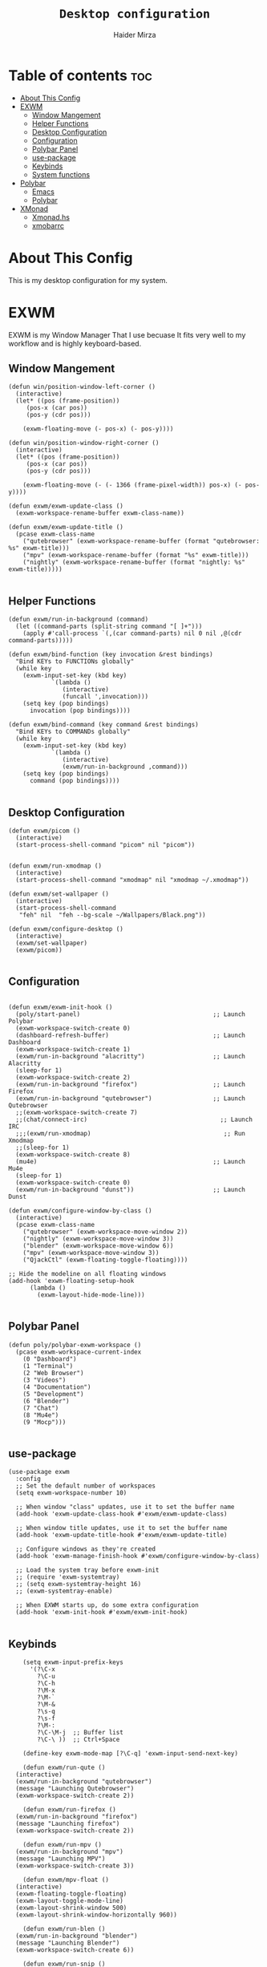 #+TITLE: =Desktop configuration=
#+PROPERTY: header-args:elisp :tangle /home/haider/.emacs.d/desktop.el
#+PROPERTY: header-args:conf :tangle /home/haider/.config/polybar/config
#+AUTHOR: Haider Mirza
* Table of contents :toc:
- [[#about-this-config][About This Config]]
- [[#exwm][EXWM]]
  - [[#window-mangement][Window Mangement]]
  - [[#helper-functions][Helper Functions]]
  - [[#desktop-configuration][Desktop Configuration]]
  - [[#configuration][Configuration]]
  - [[#polybar-panel][Polybar Panel]]
  - [[#use-package][use-package]]
  - [[#keybinds][Keybinds]]
  - [[#system-functions][System functions]]
- [[#polybar][Polybar]]
  - [[#emacs][Emacs]]
  - [[#polybar-1][Polybar]]
- [[#xmonad][XMonad]]
  - [[#xmonadhs][Xmonad.hs]]
  - [[#xmobarrc][xmobarrc]]

* About This Config
  This is my desktop configuration for my system.
* EXWM
  EXWM is my Window Manager That I use becuase It fits very well to my workflow and is highly keyboard-based. 
** Window Mangement
#+BEGIN_SRC elisp
  (defun win/position-window-left-corner ()
    (interactive)
    (let* ((pos (frame-position))
	   (pos-x (car pos))
	   (pos-y (cdr pos)))

      (exwm-floating-move (- pos-x) (- pos-y))))

  (defun win/position-window-right-corner ()
    (interactive)
    (let* ((pos (frame-position))
	   (pos-x (car pos))
	   (pos-y (cdr pos)))

      (exwm-floating-move (- (- 1366 (frame-pixel-width)) pos-x) (- pos-y))))

  (defun exwm/exwm-update-class ()
    (exwm-workspace-rename-buffer exwm-class-name))

  (defun exwm/exwm-update-title ()
    (pcase exwm-class-name
      ("qutebrowser" (exwm-workspace-rename-buffer (format "qutebrowser: %s" exwm-title)))
      ("mpv" (exwm-workspace-rename-buffer (format "%s" exwm-title)))
      ("nightly" (exwm-workspace-rename-buffer (format "nightly: %s" exwm-title)))))

#+END_SRC 
  
** Helper Functions
#+BEGIN_SRC elisp
  (defun exwm/run-in-background (command)
    (let ((command-parts (split-string command "[ ]+")))
      (apply #'call-process `(,(car command-parts) nil 0 nil ,@(cdr command-parts)))))

  (defun exwm/bind-function (key invocation &rest bindings)
    "Bind KEYs to FUNCTIONs globally"
    (while key
      (exwm-input-set-key (kbd key)
			  `(lambda ()
			     (interactive)
			     (funcall ',invocation)))
      (setq key (pop bindings)
	    invocation (pop bindings))))

  (defun exwm/bind-command (key command &rest bindings)
    "Bind KEYs to COMMANDs globally"
    (while key
      (exwm-input-set-key (kbd key)
			  `(lambda ()
			     (interactive)
			     (exwm/run-in-background ,command)))
      (setq key (pop bindings)
	    command (pop bindings))))

#+END_SRC
** Desktop Configuration
   
#+BEGIN_SRC elisp
  (defun exwm/picom ()
    (interactive)
    (start-process-shell-command "picom" nil "picom"))


  (defun exwm/run-xmodmap ()
    (interactive)
    (start-process-shell-command "xmodmap" nil "xmodmap ~/.xmodmap"))

  (defun exwm/set-wallpaper ()
    (interactive)
    (start-process-shell-command
     "feh" nil  "feh --bg-scale ~/Wallpapers/Black.png"))

  (defun exwm/configure-desktop ()
    (interactive)
    (exwm/set-wallpaper)
    (exwm/picom))

#+END_SRC
** Configuration
   
#+BEGIN_SRC elisp

  (defun exwm/exwm-init-hook ()
    (poly/start-panel)                                     ;; Launch Polybar
    (exwm-workspace-switch-create 0)
    (dashboard-refresh-buffer)                             ;; Launch Dashboard
    (exwm-workspace-switch-create 1)
    (exwm/run-in-background "alacritty")                   ;; Launch Alacritty
    (sleep-for 1)
    (exwm-workspace-switch-create 2)
    (exwm/run-in-background "firefox")                     ;; Launch Firefox
    (exwm/run-in-background "qutebrowser")                 ;; Launch Qutebrowser
    ;;(exwm-workspace-switch-create 7)
    ;;(chat/connect-irc)                                     ;; Launch IRC
    ;;;(exwm/run-xmodmap)                                     ;; Run Xmodmap
    ;;(sleep-for 1)
    (exwm-workspace-switch-create 8)
    (mu4e)                                                 ;; Launch Mu4e
    (sleep-for 1)
    (exwm-workspace-switch-create 0)
    (exwm/run-in-background "dunst"))                      ;; Launch Dunst

  (defun exwm/configure-window-by-class ()
    (interactive)
    (pcase exwm-class-name
      ("qutebrowser" (exwm-workspace-move-window 2))
      ("nightly" (exwm-workspace-move-window 3))
      ("blender" (exwm-workspace-move-window 6))
      ("mpv" (exwm-workspace-move-window 3))
      ("QjackCtl" (exwm-floating-toggle-floating))))

  ;; Hide the modeline on all floating windows
  (add-hook 'exwm-floating-setup-hook
	    (lambda ()
	      (exwm-layout-hide-mode-line)))

#+END_SRC
** Polybar Panel
#+BEGIN_SRC elisp
  (defun poly/polybar-exwm-workspace ()
    (pcase exwm-workspace-current-index
      (0 "Dashboard")
      (1 "Terminal")
      (2 "Web Browser")
      (3 "Videos")
      (4 "Documentation")
      (5 "Development")
      (6 "Blender")
      (7 "Chat")
      (8 "Mu4e")
      (9 "Mocp")))

#+END_SRC
** use-package
#+BEGIN_SRC elisp
  (use-package exwm
    :config
    ;; Set the default number of workspaces
    (setq exwm-workspace-number 10)

    ;; When window "class" updates, use it to set the buffer name
    (add-hook 'exwm-update-class-hook #'exwm/exwm-update-class)

    ;; When window title updates, use it to set the buffer name
    (add-hook 'exwm-update-title-hook #'exwm/exwm-update-title)

    ;; Configure windows as they're created
    (add-hook 'exwm-manage-finish-hook #'exwm/configure-window-by-class)

    ;; Load the system tray before exwm-init
    ;; (require 'exwm-systemtray)
    ;; (setq exwm-systemtray-height 16)
    ;; (exwm-systemtray-enable)

    ;; When EXWM starts up, do some extra configuration
    (add-hook 'exwm-init-hook #'exwm/exwm-init-hook)

#+END_SRC
** Keybinds
#+BEGIN_SRC elisp
      (setq exwm-input-prefix-keys
	    '(?\C-x
	      ?\C-u
	      ?\C-h
	      ?\M-x
	      ?\M-`
	      ?\M-&
	      ?\s-q
	      ?\s-f
	      ?\M-:
	      ?\C-\M-j  ;; Buffer list
	      ?\C-\ ))  ;; Ctrl+Space

      (define-key exwm-mode-map [?\C-q] 'exwm-input-send-next-key)

      (defun exwm/run-qute ()
	(interactive)
	(exwm/run-in-background "qutebrowser")
	(message "Launching Qutebrowser")
	(exwm-workspace-switch-create 2))

      (defun exwm/run-firefox ()
	(exwm/run-in-background "firefox")
	(message "Launching firefox")
	(exwm-workspace-switch-create 2))

      (defun exwm/run-mpv ()
	(exwm/run-in-background "mpv")
	(message "Launching MPV")
	(exwm-workspace-switch-create 3))

      (defun exwm/mpv-float ()
	(interactive)
	(exwm-floating-toggle-floating)
	(exwm-layout-toggle-mode-line)
	(exwm-layout-shrink-window 500)
	(exwm-layout-shrink-window-horizontally 960))

      (defun exwm/run-blen ()
	(exwm/run-in-background "blender")
	(message "Launching Blender")
	(exwm-workspace-switch-create 6))

      (defun exwm/run-snip ()
	(exwm/run-in-background "ksnip")
	(message "Launching Ksnip"))

      (defun exwm/run-slock ()
	(interactive)
	(start-process-shell-command "slock" nil "slock"))

      (exwm/bind-function
       "M-s-b" 'exwm/run-qute
       "M-s-i" 'exwm/run-firefox
       "M-s-v" 'exwm/run-mpv
       "C-s-b" 'exwm/run-blen
       "s-l" 'exwm/run-slock
       "s-s" 'exwm/run-snip
       "s-q" 'kill-buffer)

      ;; (exwm/bind-command
      ;; "s-p" "playerctl play-pause"
      ;; "s-[" "playerctl previous"
      ;; "s-]" "playerctl next")

      ;; Set up global key bindings.  These always work, no matter the input state!
      ;; Keep in mind that changing this list after EXWM initializes has no effect.
      (setq exwm-input-global-keys
	    `(
	      ;; Reset to line-mode (C-c C-k switches to char-mode via exwm-input-release-keyboard)
	      ([?\s-r] . exwm-reset)
	      ([?\s-f] . exwm-layout-toggle-fullscreen)
	      ([?\s-z] . exwm-layout-toggle-mode-line)
	      ([?\s-b] . consult-buffer)
	      ([?\s-n] . exwm-workspace-switch-to-buffer)
	      ([?\s-x] . exwm-floating-toggle-floating)
	      ([?\s-j] . win/position-window-left-corner)
	      ([?\s-k] . win/position-window-right-corner)
	      ([?\s-m] . exwm/mpv-float)

	      ;; Launch applications via shell command
	      ([?\s-&] . (lambda (command)
			   (interactive (list (read-shell-command "$ ")))
			   (start-process-shell-command command nil command)))

	      ;; Switch workspace
	      ([?\s-w] . exwm-workspace-switch)

	      ([?\s-E] . (lambda () (interactive) (dired "~")))
	      ([?\s-Q] . (lambda () (interactive) (kill-buffer)))

	      ;; 's-N': Switch to certain workspace with Super (Win) plus a number key (0 - 9)
	      ,@(mapcar (lambda (i)
			  `(,(kbd (format "s-%d" i)) .
			    (lambda ()
			      (interactive)
			      (exwm-workspace-switch-create ,i))))
			(number-sequence 0 9))))

      (exwm-enable))

  (use-package app-launcher
    :straight '(app-launcher :host github :repo "SebastienWae/app-launcher"))

    (global-set-key (kbd "s-SPC") 'app-launcher-run-app)
#+END_SRC
** System functions
#+BEGIN_SRC elisp
  (defun shutdown ()
    (interactive)
    (shell-command (concat "echo " (shell-quote-argument (read-passwd "Password: "))
			   " | sudo -S shutdown")))

  (defun reboot ()
    (interactive)
    (shell-command (concat "echo " (shell-quote-argument (read-passwd "Password: "))
			   " | sudo -S reboot")))
#+END_SRC
* Polybar
** Emacs 
   Custom Polybar code for control in Emacs.
#+BEGIN_SRC elisp
  (defvar poly/polybar-process nil
    "Holds the process of the running Polybar instance, if any")

  (defun poly/kill-panel ()
    (interactive)
    (when poly/polybar-process
      (ignore-errors
	(kill-process poly/polybar-process)))
    (setq poly/polybar-process nil))

  (defun poly/start-panel ()
    (interactive)
    (poly/kill-panel)
    (setq poly/polybar-process (start-process-shell-command "polybar" nil "polybar panel")))

  (defun poly/send-polybar-hook (module-name hook-index)
    (start-process-shell-command "polybar-msg" nil (format "polybar-msg hook %s %s" module-name hook-index)))

  (defun poly/send-polybar-exwm-workspace ()
    (poly/send-polybar-hook "exwm-workspace" 1))

  ;; Update panel indicator when workspace changes
  (add-hook 'exwm-workspace-switch-hook #'poly/send-polybar-exwm-workspace)

 #+END_SRC
** Polybar
   My Polybar config
   
#+BEGIN_SRC conf

; Docs: https://github.com/polybar/polybar
;==========================================================

[settings]
screenchange-reload = true

[global/wm]
margin-top = 0
margin-bottom = 0

[colors]
background = #1D2026
background-alt = #282C34
foreground = #A6Accd
foreground-alt = #555
primary = #ffb52a
secondary = #e60053
alert = #bd2c40
underline-1 = #51AFEF

[bar/panel]
width = 100%
height = 17
offset-x = 0
offset-y = 0
fixed-center = true
enable-ipc = true

background = ${colors.background}
foreground = ${colors.foreground}

line-size = 2
line-color = #f00

border-size = 0
border-color = #00000000

padding-top = 5
padding-left = 1
padding-right = 1

module-margin-left = 5

font-0 = "Cantarell:size=8:weight=bold;2"
font-1 = "Font Awesome:size=6;2"
font-2 = "Material Icons:size=9;5"
font-3 = "Fira Mono:size=5;-3"

modules-left = exwm-workspace title
modules-right = cpu memory date

tray-position = right
tray-padding = 2
tray-maxsize = 28

cursor-click = pointer
cursor-scroll = ns-resize

[module/exwm-workspace]
type = custom/ipc
hook-0 = emacsclient -e "(poly/polybar-exwm-workspace)" | sed -e 's/^"//' -e 's/"$//'
initial = 1
format-underline = ${colors.underline-1}
format-padding = 1

[module/cpu]
type = internal/cpu
interval = 2
format = <label>
format-underline = ${colors.underline-1}
click-left = emacsclient -e "(proced)"
label = CPU %percentage%%

[module/memory]
type = internal/memory
interval = 3
format = <bar-used>
bar-used-indicator =
bar-used-width = 30
bar-used-foreground-0 = #55aa55
bar-used-foreground-1 = #557755
bar-used-foreground-2 = #f5a70a
bar-used-foreground-3 = #ff5555
bar-used-fill = ▐
bar-used-empty = ▐
format-underline = ${colors.underline-1}
bar-used-empty-foreground = #444444

[module/date]
type = internal/date
interval = 1
date = "%A %B %d %Y"
time = %l:%M:%S %p
format-prefix-foreground = ${colors.foreground-alt}
format-underline = ${colors.underline-1}
label = %date% %time%

[module/title]
type = internal/xwindow
format = <label>
format-foreground = #98BE65
format-padding = 4
label = %title%
label-empty = Empty
label-empty-foreground = #707880
   #+END_SRC
* XMonad
** Xmonad.hs
   This is a alternative desktop environment I had used previous to EXWM.
   This was a edited version of Distrotube's desktop environment.
 #+BEGIN_SRC haskell
 -- Base
 import XMonad
 import System.Directory
 import System.IO (hPutStrLn)
 import System.Exit (exitSuccess)
 import qualified XMonad.StackSet as W

     -- Actions
 import XMonad.Actions.CopyWindow (kill1)
 import XMonad.Actions.CycleWS (Direction1D(..), moveTo, shiftTo, WSType(..), nextScreen, prevScreen)
 import XMonad.Actions.GridSelect
 import XMonad.Actions.MouseResize
 import XMonad.Actions.Promote
 import XMonad.Actions.RotSlaves (rotSlavesDown, rotAllDown)
 import XMonad.Actions.WindowGo (runOrRaise)
 import XMonad.Actions.WithAll (sinkAll, killAll)
 import qualified XMonad.Actions.Search as S

     -- Data
 import Data.Char (isSpace, toUpper)
 import Data.Maybe (fromJust)
 import Data.Monoid
 import Data.Maybe (isJust)
 import Data.Tree
 import qualified Data.Map as M

     -- Hooks
 import XMonad.Hooks.DynamicLog (dynamicLogWithPP, wrap, xmobarPP, xmobarColor, shorten, PP(..))
 import XMonad.Hooks.EwmhDesktops  -- for some fullscreen events, also for xcomposite in obs.
 import XMonad.Hooks.ManageDocks (avoidStruts, docksEventHook, manageDocks, ToggleStruts(..))
 import XMonad.Hooks.ManageHelpers (isFullscreen, doFullFloat, doCenterFloat)
 import XMonad.Hooks.ServerMode
 import XMonad.Hooks.SetWMName
 import XMonad.Hooks.WorkspaceHistory

     -- Layouts
 import XMonad.Layout.Accordion
 import XMonad.Layout.GridVariants (Grid(Grid))
 import XMonad.Layout.SimplestFloat
 import XMonad.Layout.Spiral
 import XMonad.Layout.ResizableTile
 import XMonad.Layout.Tabbed
 import XMonad.Layout.ThreeColumns

     -- Layouts modifiers
 import XMonad.Layout.LayoutModifier
 import XMonad.Layout.LimitWindows (limitWindows, increaseLimit, decreaseLimit)
 import XMonad.Layout.Magnifier
 import XMonad.Layout.MultiToggle (mkToggle, single, EOT(EOT), (??))
 import XMonad.Layout.MultiToggle.Instances (StdTransformers(NBFULL, MIRROR, NOBORDERS))
 import XMonad.Layout.NoBorders
 import XMonad.Layout.Renamed
 import XMonad.Layout.ShowWName
 import XMonad.Layout.Simplest
 import XMonad.Layout.Spacing
 import XMonad.Layout.SubLayouts
 import XMonad.Layout.WindowArranger (windowArrange, WindowArrangerMsg(..))
 import XMonad.Layout.WindowNavigation
 import qualified XMonad.Layout.ToggleLayouts as T (toggleLayouts, ToggleLayout(Toggle))
 import qualified XMonad.Layout.MultiToggle as MT (Toggle(..))

    -- Utilities
 import XMonad.Util.Dmenu
 import XMonad.Util.EZConfig (additionalKeysP)
 import XMonad.Util.NamedScratchpad
 import XMonad.Util.Run (runProcessWithInput, safeSpawn, spawnPipe)
 import XMonad.Util.SpawnOnce

 myFont :: String
 myFont = "xft:SauceCodePro Nerd Font Mono:regular:size=9:antialias=true:hinting=true"

 myModMask :: KeyMask
 myModMask = mod4Mask        -- Sets modkey to super/windows key

 myTerminal :: String
 myTerminal = "alacritty"    -- Sets default terminal

 myAppdir :: String
 myAppdir = "~/Appimages/"    -- Directory of Appimages

 myBrowser :: String
 myBrowser = "qutebrowser "  -- Sets qutebrowser as browser

 myFileManager :: String
 myFileManager = "pcmanfm"  -- Sets pcmanfm as file manager

 myEmacs :: String
 myEmacs = "emacsclient -c -a 'emacs' "  -- Makes emacs keybindings easier to type

 myEditor :: String
 myEditor = "emacsclient -c -a 'emacs' "  -- Sets emacs as editor
 -- myEditor = myTerminal ++ " -e vim "    -- Sets vim as editor

 myBorderWidth :: Dimension
 myBorderWidth = 2           -- Sets border width for windows

 myNormColor :: String
 myNormColor   = "#282c34"   -- Border color of normal windows

 myFocusColor :: String
 myFocusColor  = "#46d9ff"   -- Border color of focused windows

 windowCount :: X (Maybe String)
 windowCount = gets $ Just . show . length . W.integrate' . W.stack . W.workspace . W.current . windowset

 myStartupHook :: X ()
 myStartupHook = do
     spawnOnce "lxsession &"
     -- spawnOnce "picom &"
     spawnOnce "dunst &"
     -- spawnOnce "nm-applet &"
     spawnOnce "volumeicon &"
     spawnOnce "xmodmap ~/.xmodmap"
     spawnOnce "trayer --edge top --align right --widthtype request --padding 6 --SetDockType true --SetPartialStrut true --expand true --monitor 1 --transparent true --alpha 0 --tint 0x282c34  --height 22 &"
     spawnOnce "/usr/bin/emacs --daemon &" -- emacs daemon for the emacsclient
     -- spawnOnce "xargs xwallpaper --stretch < ~/.cache/wall"

     -- spawnOnce "~/.fehbg &"  -- set last saved feh wallpaper
     -- spawnOnce "feh --randomize --bg-fill ~/repos/Wallpapers/*"  -- feh set random wallpaper
     spawnOnce "feh --bg-fill ~/repos/Wallpapers/Main.png"  -- feh set random wallpaper
     -- spawnOnce "nitrogen --restore &"   -- if you prefer nitrogen to feh
     setWMName "LG3D"

 myColorizer :: Window -> Bool -> X (String, String)
 myColorizer = colorRangeFromClassName
                   (0x28,0x2c,0x34) -- lowest inactive bg
                   (0x28,0x2c,0x34) -- highest inactive bg
                   (0xc7,0x92,0xea) -- active bg
                   (0xc0,0xa7,0x9a) -- inactive fg
                   (0x28,0x2c,0x34) -- active fg

 -- gridSelect menu layout
 mygridConfig :: p -> GSConfig Window
 mygridConfig colorizer = (buildDefaultGSConfig myColorizer)
     { gs_cellheight   = 40
     , gs_cellwidth    = 200


     , gs_cellpadding  = 6
     , gs_originFractX = 0.5
     , gs_originFractY = 0.5
     , gs_font         = myFont
     }

 spawnSelected' :: [(String, String)] -> X ()
 spawnSelected' lst = gridselect conf lst >>= flip whenJust spawn
     where conf = def
                    { gs_cellheight   = 40
                    , gs_cellwidth    = 200
                    , gs_cellpadding  = 6
                    , gs_originFractX = 0.5
                    , gs_originFractY = 0.5
                    , gs_font         = myFont
                    }

 myAppGrid = [ ("Lunarclient", "lunarclient")
                  , ("Deadbeef", "deadbeef")
                  , ("Emacs", "emacsclient -c -a emacs")
                  , ("Firefox", "firefox")
                  , ("Gimp", "gimp")
                  , ("Kdenlive", "kdenlive")
                  , ("OBS", "obs")
                  , ("Thunar", "thunar")
                  ]

 myScratchPads :: [NamedScratchpad]
 myScratchPads = [ NS "terminal" spawnTerm findTerm manageTerm
                 , NS "mocp" spawnMocp findMocp manageMocp
                 , NS "calculator" spawnCalc findCalc manageCalc
                 ]
   where
     spawnTerm  = myTerminal ++ " -t scratchpad"
     findTerm   = title =? "scratchpad"
     manageTerm = customFloating $ W.RationalRect l t w h
		where
                  h = 0.9
                  w = 0.9
                  t = 0.95 -h
                  l = 0.95 -w
     spawnMocp  = myTerminal ++ " -t mocp -e mocp"
     findMocp   = title =? "mocp"
     manageMocp = customFloating $ W.RationalRect l t w h
		where
                  h = 0.9
                  w = 0.9
                  t = 0.95 -h
                  l = 0.95 -w
     spawnCalc  = "qalculate-gtk"
     findCalc   = className =? "Qalculate-gtk"
     manageCalc = customFloating $ W.RationalRect l t w h
		where
                  h = 0.5
                  w = 0.4
                  t = 0.75 -h
                  l = 0.70 -w

 --Makes setting the spacingRaw simpler to write. The spacingRaw module adds a configurable amount of space around windows.
 mySpacing :: Integer -> l a -> XMonad.Layout.LayoutModifier.ModifiedLayout Spacing l a
 mySpacing i = spacingRaw False (Border i i i i) True (Border i i i i) True

 -- Below is a variation of the above except no borders are applied
 -- if fewer than two windows. So a single window has no gaps.
 mySpacing' :: Integer -> l a -> XMonad.Layout.LayoutModifier.ModifiedLayout Spacing l a
 mySpacing' i = spacingRaw True (Border i i i i) True (Border i i i i) True

 -- Defining a bunch of layouts, many that I don't use.
 -- limitWindows n sets maximum number of windows displayed for layout.
 -- mySpacing n sets the gap size around the windows.
 tall     = renamed [Replace "tall"]
            $ smartBorders
            $ windowNavigation
            $ addTabs shrinkText myTabTheme
            $ subLayout [] (smartBorders Simplest)
            $ limitWindows 12
            $ mySpacing 8
            $ ResizableTall 1 (3/100) (1/2) []
 magnify  = renamed [Replace "magnify"]
            $ smartBorders
            $ windowNavigation
            $ addTabs shrinkText myTabTheme
            $ subLayout [] (smartBorders Simplest)
            $ magnifier
            $ limitWindows 12
            $ mySpacing 8
            $ ResizableTall 1 (3/100) (1/2) []
 monocle  = renamed [Replace "monocle"]
            $ smartBorders
            $ windowNavigation
            $ addTabs shrinkText myTabTheme
            $ subLayout [] (smartBorders Simplest)
            $ limitWindows 20 Full
 floats   = renamed [Replace "floats"]
            $ smartBorders
            $ limitWindows 20 simplestFloat
 grid     = renamed [Replace "grid"]
            $ smartBorders
            $ windowNavigation
            $ addTabs shrinkText myTabTheme
            $ subLayout [] (smartBorders Simplest)
            $ limitWindows 12
            $ mySpacing 8
            $ mkToggle (single MIRROR)
            $ Grid (16/10)
 spirals  = renamed [Replace "spirals"]
            $ smartBorders
            $ windowNavigation
            $ addTabs shrinkText myTabTheme
            $ subLayout [] (smartBorders Simplest)
            $ mySpacing' 8
            $ spiral (6/7)
 threeCol = renamed [Replace "threeCol"]
            $ smartBorders
            $ windowNavigation
            $ addTabs shrinkText myTabTheme
            $ subLayout [] (smartBorders Simplest)
            $ limitWindows 7
            $ ThreeCol 1 (3/100) (1/2)
 threeRow = renamed [Replace "threeRow"]
            $ smartBorders
            $ windowNavigation
            $ addTabs shrinkText myTabTheme
            $ subLayout [] (smartBorders Simplest)
            $ limitWindows 7
            -- Mirror takes a layout and rotates it by 90 degrees.
            -- So we are applying Mirror to the ThreeCol layout.
            $ Mirror
            $ ThreeCol 1 (3/100) (1/2)
 tabs     = renamed [Replace "tabs"]
            -- I cannot add spacing to this layout because it will
            -- add spacing between window and tabs which looks bad.
            $ tabbed shrinkText myTabTheme
 tallAccordion  = renamed [Replace "tallAccordion"]
            $ Accordion
 wideAccordion  = renamed [Replace "wideAccordion"]
            $ Mirror Accordion

 -- setting colors for tabs layout and tabs sublayout.
 myTabTheme = def { fontName            = myFont
                  , activeColor         = "#46d9ff"
                  , inactiveColor       = "#313846"
                  , activeBorderColor   = "#46d9ff"
                  , inactiveBorderColor = "#282c34"
                  , activeTextColor     = "#282c34"
                  , inactiveTextColor   = "#d0d0d0"
                  }

 -- Theme for showWName which prints current workspace when you change workspaces.
 myShowWNameTheme :: SWNConfig
 myShowWNameTheme = def
     { swn_font              = "xft:Ubuntu:bold:size=60"
     , swn_fade              = 1.0
     , swn_bgcolor           = "#1c1f24"
     , swn_color             = "#ffffff"
     }

 -- The layout hook
 myLayoutHook = avoidStruts $ mouseResize $ windowArrange $ T.toggleLayouts floats
		$ mkToggle (NBFULL ?? NOBORDERS ?? EOT) myDefaultLayout
              where
		myDefaultLayout =     withBorder myBorderWidth tall
                                  ||| magnify
                                  ||| noBorders monocle
                                  ||| floats
                                  ||| noBorders tabs
                                  ||| grid
                                  ||| spirals
                                  ||| threeCol
                                  ||| threeRow
                                  ||| tallAccordion
                                  ||| wideAccordion

 -- myWorkspaces = [" 1 ", " 2 ", " 3 ", " 4 ", " 5 ", " 6 ", " 7 ", " 8 ", " 9 "]
 myWorkspaces = [" cmd ", " www ", " mpv ", " doc ", " dev ", " file ", " mc ", " ble ", " prod "]
 myWorkspaceIndices = M.fromList $ zipWith (,) myWorkspaces [1..] -- (,) == \x y -> (x,y)

 clickable ws = "<action=xdotool key super+"++show i++">"++ws++"</action>"
     where i = fromJust $ M.lookup ws myWorkspaceIndices

 myManageHook :: XMonad.Query (Data.Monoid.Endo WindowSet)
 myManageHook = composeAll
      -- 'doFloat' forces a window to float.  Useful for dialog boxes and such.
      -- using 'doShift ( myWorkspaces !! 7)' sends program to workspace 8!
      -- I'm doing it this way because otherwise I would have to write out the full
      -- name of my workspaces and the names would be very long if using clickable workspaces.
      [ className =? "confirm"         --> doFloat
      , className =? "file_progress"   --> doFloat
      , className =? "dialog"          --> doFloat
      , className =? "download"        --> doFloat
      , className =? "error"           --> doFloat
      , className =? "Gimp"            --> doFloat
      , className =? "notification"    --> doFloat
      , className =? "pinentry-gtk-2"  --> doFloat
      , className =? "splash"          --> doFloat
      , className =? "toolbar"         --> doFloat
      , className =? "Yad"             --> doCenterFloat
      , title =? "Oracle VM VirtualBox Manager"  --> doFloat
      , title =? "Mozilla Firefox"     --> doShift ( myWorkspaces !! 1 )
      , className =? "Brave-browser"   --> doShift ( myWorkspaces !! 1 )
      , className =? "qutebrowser"   --> doShift ( myWorkspaces !! 1 )
      , className =? "element-desktop"   --> doShift ( myWorkspaces !! 1 )
      , className =? "kdenlive"   --> doShift ( myWorkspaces !! 8 )
      , className =? "obs"   --> doShift ( myWorkspaces !! 8 )
      , className =? "Blender"   --> doShift ( myWorkspaces !! 7 )
      , className =? "mpv"             --> doShift ( myWorkspaces !! 2 )
      , className =? "discord"             --> doShift ( myWorkspaces !! 2 )
      , className =? "Gimp"            --> doShift ( myWorkspaces !! 8 )
      , className =? "VirtualBox Manager" --> doShift  ( myWorkspaces !! 4 )
      , (className =? "firefox" <&&> resource =? "Dialog") --> doFloat  -- Float Firefox Dialog
      , isFullscreen -->  doFullFloat
      ] <+> namedScratchpadManageHook myScratchPads

 -- START_KEYS
 myKeys :: [(String, X ())]
 myKeys =
     -- KB_GROUP Xmonad
         [ ("M-C-r", spawn "xmonad --recompile")  -- Recompiles xmonad
         , ("M-S-r", spawn "xmonad --restart")    -- Restarts xmonad
         , ("M-S-q", io exitSuccess)              -- Quits xmonad
         , ("M-S-/", spawn "~/.xmonad/xmonad_keys.sh")

     -- KB_GROUP Run Prompt
         , ("M-S-<Return>", spawn "dmenu_run -i -p \"Run: \"") -- Dmenu

     -- KB_GROUP Other Dmenu Prompts
     -- In Xmonad and many tiling window managers, M-p is the default keybinding to
     -- launch dmenu_run, so I've decided to use M-p plus KEY for these dmenu scripts.
         , ("M-p h", spawn "dm-hub")       -- allows access to all dmscripts
         , ("M-p a", spawn "dm-sounds")    -- choose an ambient background
         , ("M-p b", spawn "dm-setbg")     -- set a background
         , ("M-p c", spawn "dm-colpick")   -- pick color from our scheme
         , ("M-p e", spawn "dm-confedit")  -- edit config files
         , ("M-p i", spawn "dm-maim")      -- screenshots (images)
         , ("M-p k", spawn "dm-kill")      -- kill processes
         , ("M-p m", spawn "dm-man")       -- manpages
         , ("M-p n", spawn "dm-note")      -- store one-line notes and copy them
         , ("M-p o", spawn "dm-bookman")   -- qutebrowser bookmarks/history
         , ("M-p p", spawn "passmenu")     -- passmenu
         , ("M-p q", spawn "dm-logout")    -- logout menu
         , ("M-p r", spawn "dm-reddit")    -- reddio (a reddit viewer)
         , ("M-p s", spawn "dm-websearch") -- search various search engines
         , ("M-p t", spawn "dm-translate") -- translate text (Google Translate)

     -- KB_GROUP Useful programs to have a keybinding for launch
         , ("M-<Return>", spawn (myTerminal))
         , ("M-b", spawn (myBrowser))
         , ("M-M1-t", spawn (myFileManager))
         , ("M-M1-h", spawn (myTerminal ++ " -e htop"))

     -- KB_GROUP HM-Scripts
         , ("M-h h", spawn "HM-Hub") -- launches HM-Scripts Hub
         , ("M-h a", spawn "HM-AppImages") -- launches Appimages launcher
         , ("M-h s", spawn "HM-SymLink") -- launches Symbolic links creator
         , ("M-h u", spawn "HM-ScriptUpdate") -- launches Scripts updator
         , ("M-h g", spawn "HM-Git-Update") -- launches Git updater
         , ("M-h c", spawn "HM-Configs") -- launches Config Editor
         , ("M-h d", spawn "HM-OpenDocs") -- launches Document Editor
         , ("M-h n", spawn "HM-mp4toNokia-Dmenu") -- launches mp4 to nokia (3gp format) converter
         -- There is a terminal version of "HM-mp4toNokia-Dmenu" called "HM-mp4toNokia-Term" if you want to see progress

     -- KB_GROUP Kill windows
         , ("M-S-c", kill1)     -- Kill the currently focused client
         , ("M-S-a", killAll)   -- Kill all windows on current workspace

     -- KB_GROUP Workspaces
         , ("M-.", nextScreen)  -- Switch focus to next monitor
         , ("M-,", prevScreen)  -- Switch focus to prev monitor
         , ("M-S-<KP_Add>", shiftTo Next nonNSP >> moveTo Next nonNSP)       -- Shifts focused window to next ws
         , ("M-S-<KP_Subtract>", shiftTo Prev nonNSP >> moveTo Prev nonNSP)  -- Shifts focused window to prev ws

     -- KB_GROUP Floating windows
         , ("M-f", sendMessage (T.Toggle "floats")) -- Toggles my 'floats' layout
         , ("M-t", withFocused $ windows . W.sink)  -- Push floating window back to tile
         , ("M-S-t", sinkAll)                       -- Push ALL floating windows to tile

     -- KB_GROUP Increase/decrease spacing (gaps)
         , ("C-M1-j", decWindowSpacing 4)         -- Decrease window spacing
         , ("C-M1-k", incWindowSpacing 4)         -- Increase window spacing
         , ("C-M1-h", decScreenSpacing 4)         -- Decrease screen spacing
         , ("C-M1-l", incScreenSpacing 4)         -- Increase screen spacing

     -- KB_GROUP Grid Select (CTR-g followed by a key)
         , ("C-g g", spawnSelected' myAppGrid)                 -- grid select favorite apps
         , ("C-g t", goToSelected $ mygridConfig myColorizer)  -- goto selected window
         , ("C-g b", bringSelected $ mygridConfig myColorizer) -- bring selected window

     -- KB_GROUP Windows navigation
         , ("M-m", windows W.focusMaster)  -- Move focus to the master window
         , ("M-j", windows W.focusDown)    -- Move focus to the next window
         , ("M-k", windows W.focusUp)      -- Move focus to the prev window
         , ("M-S-m", windows W.swapMaster) -- Swap the focused window and the master window
         , ("M-S-j", windows W.swapDown)   -- Swap focused window with next window
         , ("M-S-k", windows W.swapUp)     -- Swap focused window with prev window
         , ("M-<Backspace>", promote)      -- Moves focused window to master, others maintain order
         , ("M-S-<Tab>", rotSlavesDown)    -- Rotate all windows except master and keep focus in place
         , ("M-C-<Tab>", rotAllDown)       -- Rotate all the windows in the current stack

     -- KB_GROUP Layouts
         , ("M-<Tab>", sendMessage NextLayout)           -- Switch to next layout
         , ("M-<Space>", sendMessage (MT.Toggle NBFULL) >> sendMessage ToggleStruts) -- Toggles noborder/full

     -- KB_GROUP Increase/decrease windows in the master pane or the stack
         , ("M-S-<Up>", sendMessage (IncMasterN 1))      -- Increase # of clients master pane
         , ("M-S-<Down>", sendMessage (IncMasterN (-1))) -- Decrease # of clients master pane
         , ("M-C-<Up>", increaseLimit)                   -- Increase # of windows
         , ("M-C-<Down>", decreaseLimit)                 -- Decrease # of windows

     -- KB_GROUP Window resizing
         , ("M-h", sendMessage Shrink)                   -- Shrink horiz window width
         , ("M-l", sendMessage Expand)                   -- Expand horiz window width
         , ("M-M1-j", sendMessage MirrorShrink)          -- Shrink vert window width
         , ("M-M1-k", sendMessage MirrorExpand)          -- Expand vert window width

     -- KB_GROUP Sublayouts
     -- This is used to push windows to tabbed sublayouts, or pull them out of it.
         , ("M-C-h", sendMessage $ pullGroup L)
         , ("M-C-l", sendMessage $ pullGroup R)
         , ("M-C-k", sendMessage $ pullGroup U)
         , ("M-C-j", sendMessage $ pullGroup D)
         , ("M-C-m", withFocused (sendMessage . MergeAll))
         -- , ("M-C-u", withFocused (sendMessage . UnMerge))
         , ("M-C-/", withFocused (sendMessage . UnMergeAll))
         , ("M-C-.", onGroup W.focusUp')    -- Switch focus to next tab
         , ("M-C-,", onGroup W.focusDown')  -- Switch focus to prev tab

     -- KB_GROUP Scratchpads
     -- Toggle show/hide these programs.  They run on a hidden workspace.
     -- When you toggle them to show, it brings them to your current workspace.
     -- Toggle them to hide and it sends them back to hidden workspace (NSP).
         , ("M-s t", namedScratchpadAction myScratchPads "terminal")
         , ("M-s m", namedScratchpadAction myScratchPads "mocp")
         , ("M-s c", namedScratchpadAction myScratchPads "calculator")

     -- KB_GROUP Controls for mocp music player (SUPER-u followed by a key)
         , ("M-u p", spawn "mocp --play")
         , ("M-u l", spawn "mocp --next")
         , ("M-u h", spawn "mocp --previous")
         , ("M-u <Space>", spawn "mocp --toggle-pause")

     -- KB_GROUP Emacs (CTRL-e followed by a key)
       --  , ("C-e e", spawn (myEmacs ++ ("--eval '(dashboard-refresh-buffer)'")))   -- emacs dashboard
           , ("C-e e", spawn (myEmacs))   -- emacs dashboard
       --  , ("C-e b", spawn (myEmacs ++ ("--eval '(ibuffer)'")))   -- list buffers
       --  , ("C-e d", spawn (myEmacs ++ ("--eval '(dired nil)'"))) -- dired
       --  , ("C-e i", spawn (myEmacs ++ ("--eval '(erc)'")))       -- erc irc client
       --  , ("C-e n", spawn (myEmacs ++ ("--eval '(elfeed)'")))    -- elfeed rss
       --  , ("C-e s", spawn (myEmacs ++ ("--eval '(eshell)'")))    -- eshell
       --  , ("C-e t", spawn (myEmacs ++ ("--eval '(mastodon)'")))  -- mastodon.el
       --  , ("C-e v", spawn (myEmacs ++ ("--eval '(+vterm/here nil)'"))) -- vterm if on Doom Emacs
       --  , ("C-e w", spawn (myEmacs ++ ("--eval '(doom/window-maximize-buffer(eww \"distro.tube\"))'"))) -- eww browser if on Doom Emacs
       --  , ("C-e a", spawn (myEmacs ++ ("--eval '(emms)' --eval '(emms-play-directory-tree \"~/Music/\")'")))

     -- KB_GROUP Multimedia Keys
         , ("<XF86AudioPlay>", spawn "mocp --play")
         , ("<XF86AudioPrev>", spawn "mocp --previous")
         , ("<XF86AudioNext>", spawn "mocp --next")
         , ("<XF86AudioMute>", spawn "amixer set Master toggle")
         , ("<XF86AudioLowerVolume>", spawn "amixer set Master 5%- unmute")
         , ("<XF86AudioRaiseVolume>", spawn "amixer set Master 5%+ unmute")
         , ("<XF86HomePage>", spawn "qutebrowser www.haider.gq")
         , ("<XF86Search>", spawn "dm-websearch")
         , ("<XF86Mail>", runOrRaise "thunderbird" (resource =? "thunderbird"))
         , ("<XF86Calculator>", runOrRaise "qalculate-gtk" (resource =? "qalculate-gtk"))
         , ("<XF86Eject>", spawn "toggleeject")
         , ("<Print>", spawn "dm-maim")
         ]

     -- The following lines are needed for named scratchpads.
           where nonNSP          = WSIs (return (\ws -> W.tag ws /= "NSP"))
                 nonEmptyNonNSP  = WSIs (return (\ws -> isJust (W.stack ws) && W.tag ws /= "NSP"))
 -- END_KEYS

 main :: IO ()
 main = do
     -- Launching three instances of xmobar on their monitors.
     xmproc0 <- spawnPipe "xmobar -x 0 $HOME/.config/xmobar/doom-one-xmobarrc"
     -- the xmonad, ya know...what the WM is named after!
     xmonad $ ewmh def
         { manageHook         = myManageHook <+> manageDocks
         , handleEventHook    = docksEventHook
				-- Uncomment this line to enable fullscreen support on things like YouTube/Netflix.
				-- This works perfect on SINGLE monitor systems. On multi-monitor systems,
				-- it adds a border around the window if screen does not have focus. So, my solution
				-- is to use a keybinding to toggle fullscreen noborders instead.  (M-<Space>)
				-- <+> fullscreenEventHook
         , modMask            = myModMask
         , terminal           = myTerminal
         , startupHook        = myStartupHook
         , layoutHook         = showWName' myShowWNameTheme $ myLayoutHook
         , workspaces         = myWorkspaces
         , borderWidth        = myBorderWidth
         , normalBorderColor  = myNormColor
         , focusedBorderColor = myFocusColor
         , logHook = dynamicLogWithPP $ namedScratchpadFilterOutWorkspacePP $ xmobarPP
	       -- the following variables beginning with 'pp' are settings for xmobar.
	       { ppOutput = \x -> hPutStrLn xmproc0 x                          -- xmobar on monitor 1
	       , ppCurrent = xmobarColor "#c792ea" "" . wrap "<box type=Bottom width=2 mb=2 color=#c792ea>" "</box>"         -- Current workspace
	       , ppVisible = xmobarColor "#c792ea" "" . clickable              -- Visible but not current workspace
	       , ppHidden = xmobarColor "#82AAFF" "" . wrap "<box type=Top width=2 mt=2 color=#82AAFF>" "</box>" . clickable -- Hidden workspaces
	       , ppHiddenNoWindows = xmobarColor "#82AAFF" ""  . clickable     -- Hidden workspaces (no windows)
	       , ppTitle = xmobarColor "#b3afc2" "" . shorten 60               -- Title of active window
	       , ppSep =  "<fc=#666666> <fn=1>|</fn> </fc>"                    -- Separator character
	       , ppUrgent = xmobarColor "#C45500" "" . wrap "!" "!"            -- Urgent workspace
	       , ppExtras  = [windowCount]                                     -- # of windows current workspace
	       , ppOrder  = \(ws:l:t:ex) -> [ws,l]++ex++[t]                    -- order of things in xmobar
	       }
         } `additionalKeysP` myKeys

 #+END_SRC
** xmobarrc
   The panel I had used with Xmonad.
#+BEGIN_SRC fundamental
-- Xmobar (http://projects.haskell.org/xmobar/)
-- This is one of the xmobar configurations for DTOS.
-- This config is packaged in the DTOS repo as 'dtos-xmobar'
-- Color scheme: Doom One
-- Dependencies: 
   -- otf-font-awesome 
   -- ttf-mononoki 
   -- ttf-ubuntu-font-family
   -- htop
   -- emacs
   -- pacman (Arch Linux)
   -- trayer
   -- 'dtos-local-bin' (from dtos-core-repo)

Config { font            = "xft:Ubuntu:weight=bold:pixelsize=11:antialias=true:hinting=true"
       , additionalFonts = [ "xft:Mononoki:pixelsize=11:antialias=true:hinting=true"
                           , "xft:Font Awesome 5 Free Solid:pixelsize=12"
                           , "xft:Font Awesome 5 Brands:pixelsize=12"
                           ]
       , bgColor      = "#282c34"
       , fgColor      = "#ff6c6b"
       -- Position TopSize and BottomSize take 3 arguments:
       --   an alignment parameter (L/R/C) for Left, Right or Center.
       --   an integer for the percentage width, so 100 would be 100%.
       --   an integer for the minimum pixel height for xmobar, so 24 would force a height of at least 24 pixels.
       --   NOTE: The height should be the same as the trayer (system tray) height.
       , position       = TopSize L 100 24
       , lowerOnStart = True
       , hideOnStart  = False
       , allDesktops  = True
       , persistent   = True
       , iconRoot     = ".xmonad/xpm/"  -- default: "."
       , commands = [
                        -- Echos a "penguin" icon in front of the kernel output.
                      Run Com "echo" ["<fn=3>\xf17c</fn>"] "penguin" 3600
                        -- Get kernel version (script found in .local/bin)
                    , Run Com ".local/bin/kernel" [] "kernel" 36000
                        -- Cpu usage in percent
                    , Run Cpu ["-t", "<fn=2>\xf108</fn>  cpu: (<total>%)","-H","50","--high","red"] 20
                        -- Ram used number and percent
                    , Run Memory ["-t", "<fn=2>\xf233</fn>  mem: <used>M (<usedratio>%)"] 20
                        -- Disk space free
                    , Run DiskU [("/", "<fn=2>\xf0c7</fn>  hdd: <free> free")] [] 60
                        -- Echos an "up arrow" icon in front of the uptime output.
                    , Run Com "echo" ["<fn=2>\xf0aa</fn>"] "uparrow" 3600
                        -- Uptime
                    , Run Uptime ["-t", "uptime: <days>d <hours>h"] 360
                        -- Echos a "bell" icon in front of the pacman updates.
                    , Run Com "echo" ["<fn=2>\xf0f3</fn>"] "bell" 3600
                        -- Check for pacman updates (script found in .local/bin)
                    , Run Com ".local/bin/pacupdate" [] "pacupdate" 36000
                        -- Echos a "battery" icon in front of the pacman updates.
                    , Run Com "echo" ["<fn=2>\xf242</fn>"] "baticon" 3600
                        -- Battery
                    , Run BatteryP ["BAT0"] ["-t", "<acstatus><watts> (<left>%)"] 360
                        -- Time and date
                    , Run Date "<fn=2>\xf017</fn>  %b %d %Y - (%H:%M) " "date" 50
                        -- Script that dynamically adjusts xmobar padding depending on number of trayer icons.
                    , Run Com ".config/xmobar/trayer-padding-icon.sh" [] "trayerpad" 20
                        -- Prints out the left side items such as workspaces, layout, etc.
                    , Run UnsafeStdinReader
                    ]
       , sepChar = "%"
       , alignSep = "}{"
       , template = " <icon=haskell_20.xpm/>   <fc=#666666>|</fc> %UnsafeStdinReader% }{ <box type=Bottom width=2 mb=2 color=#51afef><fc=#51afef>%penguin%  <action=`alacritty -e htop`>%kernel%</action> </fc></box>    <box type=Bottom width=2 mb=2 color=#ecbe7b><fc=#ecbe7b><action=`alacritty -e htop`>%cpu%</action></fc></box>    <box type=Bottom width=2 mb=2 color=#ff6c6b><fc=#ff6c6b><action=`alacritty -e htop`>%memory%</action></fc></box>    <box type=Bottom width=2 mb=2 color=#a9a1e1><fc=#a9a1e1><action=`alacritty -e htop`>%disku%</action></fc></box>    <box type=Bottom width=2 mb=2 color=#98be65><fc=#98be65>%uparrow%  <action=`alacritty -e htop`>%uptime%</action></fc></box>    <box type=Bottom width=2 mb=2 color=#c678dd><fc=#c678dd>%bell%  <action=`alacritty -e sudo pacman -Syu`>%pacupdate%</action></fc></box>   <box type=Bottom width=2 mb=2 color=#46d9ff><fc=#46d9ff><action=`emacsclient -c -a 'emacs' --eval '(doom/window-maximize-buffer(dt/year-calendar))'`>%date%</action></fc></box> %trayerpad%"
       }
#+END_SRC 
